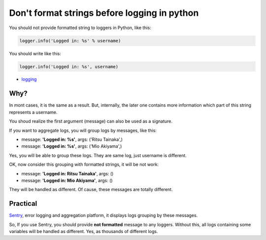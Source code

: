 Don't format strings before logging in python
=============================================
You should not provide formatted string to loggers in Python, like this:

.. code-block:: python

    logger.info('Logged in: %s' % username)

You should write like this:

.. code-block:: python

    logger.info('Logged in: %s', username)

- `logging <http://docs.python.org/3.3/library/logging.html>`_

Why?
----
In mont cases, it is the same as a result.
But, internally, the later one contains more information
which part of this string represents a username.

You shoud realize the first argument (message) can also be used as a signature.

If you want to aggregate logs, you will group logs by messages, like this:

- message: **'Logged in: %s'**, args: ('Ritsu Tainaka',)
- message: **'Logged in: %s'**, args: ('Mio Akiyama',)

Yes, you will be able to group these logs.
They are same log, just username is different.

OK, now consider this grouping with formatted strings, it will be not work:

- message: **'Logged in: Ritsu Tainaka'**, args: ()
- message: **'Logged in: Mio Akiyama'**, args: ()

They will be handled as different.
Of cause, these messages are totally different.

Practical
---------
`Sentry <https://github.com/getsentry/sentry>`_, error logging and aggregation platform,
it displays logs grouping by these messages.

So, If you use Sentry, you should provide **not formatted** message to any loggers.
Without this, all logs containing some variables will be handled as different.
Yes, as thousands of different logs.
